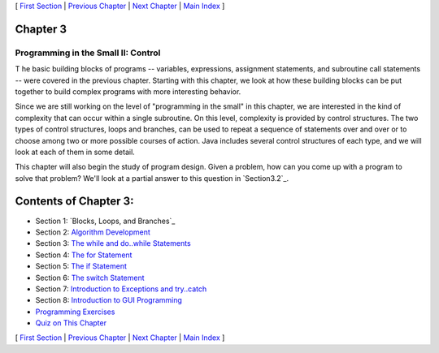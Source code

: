 [ `First Section`_ | `Previous Chapter`_ | `Next Chapter`_ | `Main
Index`_ ]





Chapter 3
~~~~~~~~~


Programming in the Small II: Control
------------------------------------



T he basic building blocks of programs -- variables, expressions,
assignment statements, and subroutine call statements -- were covered
in the previous chapter. Starting with this chapter, we look at how
these building blocks can be put together to build complex programs
with more interesting behavior.

Since we are still working on the level of "programming in the small"
in this chapter, we are interested in the kind of complexity that can
occur within a single subroutine. On this level, complexity is
provided by control structures. The two types of control structures,
loops and branches, can be used to repeat a sequence of statements
over and over or to choose among two or more possible courses of
action. Java includes several control structures of each type, and we
will look at each of them in some detail.

This chapter will also begin the study of program design. Given a
problem, how can you come up with a program to solve that problem?
We'll look at a partial answer to this question in `Section3.2`_.





Contents of Chapter 3:
~~~~~~~~~~~~~~~~~~~~~~


+ Section 1: `Blocks, Loops, and Branches`_
+ Section 2: `Algorithm Development`_
+ Section 3: `The while and do..while Statements`_
+ Section 4: `The for Statement`_
+ Section 5: `The if Statement`_
+ Section 6: `The switch Statement`_
+ Section 7: `Introduction to Exceptions and try..catch`_
+ Section 8: `Introduction to GUI Programming`_
+ `Programming Exercises`_
+ `Quiz on This Chapter`_




[ `First Section`_ | `Previous Chapter`_ | `Next Chapter`_ | `Main
Index`_ ]

.. _3.2: http://math.hws.edu/javanotes/c3/../c3/s2.html
.. _Introduction to Exceptions and try..catch: http://math.hws.edu/javanotes/c3/s7.html
.. _The if Statement: http://math.hws.edu/javanotes/c3/s5.html
.. _First Section: http://math.hws.edu/javanotes/c3/s1.html
.. _Quiz on This Chapter: http://math.hws.edu/javanotes/c3/quiz.html
.. _Main Index: http://math.hws.edu/javanotes/c3/../index.html
.. _Introduction to GUI Programming: http://math.hws.edu/javanotes/c3/s8.html
.. _The switch Statement: http://math.hws.edu/javanotes/c3/s6.html
.. _The for Statement: http://math.hws.edu/javanotes/c3/s4.html
.. _The while and do..while Statements: http://math.hws.edu/javanotes/c3/s3.html
.. _Algorithm Development: http://math.hws.edu/javanotes/c3/s2.html
.. _Programming Exercises: http://math.hws.edu/javanotes/c3/exercises.html
.. _Previous Chapter: http://math.hws.edu/javanotes/c3/../c2/index.html
.. _Next Chapter: http://math.hws.edu/javanotes/c3/../c4/index.html


